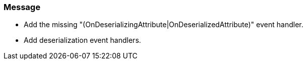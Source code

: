 === Message

* Add the missing "(OnDeserializingAttribute|OnDeserializedAttribute)" event handler.
* Add deserialization event handlers.

